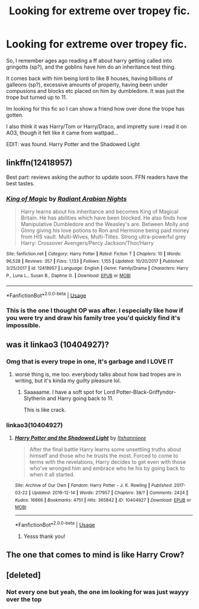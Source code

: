 #+TITLE: Looking for extreme over tropey fic.

* Looking for extreme over tropey fic.
:PROPERTIES:
:Author: LONEzy
:Score: 7
:DateUnix: 1580570071.0
:DateShort: 2020-Feb-01
:FlairText: What's That Fic?
:END:
So, I remember ages ago reading a ff about harry getting called into gringotts (sp?), and the goblins have him do an inheritance test thing.

It comes back with him being lord to like 8 houses, having billions of galleons (sp?), excessive amounts of property, having been under compusions and blocks etc placed on him by dumbledore. It was just the trope but turned up to 11.

Im looking for this fic so I can show a friend how over done the trope has gotten.

I also think it was Harry/Tom or Harry/Draco, and impretty sure i read it on AO3, though it felt like it came from wattpad...

EDIT: was found. Harry Potter and the Shadowed Light


** linkffn(12418957)

Best part: reviews asking the author to update soon. FFN readers have the best tastes.
:PROPERTIES:
:Author: rek-lama
:Score: 3
:DateUnix: 1580586294.0
:DateShort: 2020-Feb-01
:END:

*** [[https://www.fanfiction.net/s/12418957/1/][*/King of Magic/*]] by [[https://www.fanfiction.net/u/2796140/Radiant-Arabian-Nights][/Radiant Arabian Nights/]]

#+begin_quote
  Harry learns about his inheritance and becomes King of Magical Britain. He has abilities which have been blocked. He also finds how Manipulative Dumbledore and the Weasley's are. Between Molly and Ginny giving his love potions to Ron and Hermione being paid money from HIS vault. Multi-Wives, Multi-Titles. Strong ultra-powerful grey Harry: Crossover Avengers/Percy Jackson/Thor/Harry
#+end_quote

^{/Site/:} ^{fanfiction.net} ^{*|*} ^{/Category/:} ^{Harry} ^{Potter} ^{*|*} ^{/Rated/:} ^{Fiction} ^{T} ^{*|*} ^{/Chapters/:} ^{10} ^{*|*} ^{/Words/:} ^{96,528} ^{*|*} ^{/Reviews/:} ^{357} ^{*|*} ^{/Favs/:} ^{1,133} ^{*|*} ^{/Follows/:} ^{1,155} ^{*|*} ^{/Updated/:} ^{10/20/2017} ^{*|*} ^{/Published/:} ^{3/25/2017} ^{*|*} ^{/id/:} ^{12418957} ^{*|*} ^{/Language/:} ^{English} ^{*|*} ^{/Genre/:} ^{Family/Drama} ^{*|*} ^{/Characters/:} ^{Harry} ^{P.,} ^{Luna} ^{L.,} ^{Susan} ^{B.,} ^{Daphne} ^{G.} ^{*|*} ^{/Download/:} ^{[[http://www.ff2ebook.com/old/ffn-bot/index.php?id=12418957&source=ff&filetype=epub][EPUB]]} ^{or} ^{[[http://www.ff2ebook.com/old/ffn-bot/index.php?id=12418957&source=ff&filetype=mobi][MOBI]]}

--------------

*FanfictionBot*^{2.0.0-beta} | [[https://github.com/tusing/reddit-ffn-bot/wiki/Usage][Usage]]
:PROPERTIES:
:Author: FanfictionBot
:Score: 1
:DateUnix: 1580586310.0
:DateShort: 2020-Feb-01
:END:


*** This is the one I thought OP was after. I especially like how if you were try and draw his family tree you'd quickly find it's impossible.
:PROPERTIES:
:Score: 1
:DateUnix: 1580613044.0
:DateShort: 2020-Feb-02
:END:


** was it linkao3 (10404927)?
:PROPERTIES:
:Author: weaxley
:Score: 2
:DateUnix: 1580579623.0
:DateShort: 2020-Feb-01
:END:

*** Omg that is every trope in one, it's garbage and I LOVE IT
:PROPERTIES:
:Author: Lozzif
:Score: 2
:DateUnix: 1580654007.0
:DateShort: 2020-Feb-02
:END:

**** worse thing is, me too. everybody talks about how bad tropes are in writing, but it's kinda my guilty pleasure lol.
:PROPERTIES:
:Author: weaxley
:Score: 1
:DateUnix: 1580727187.0
:DateShort: 2020-Feb-03
:END:

***** Saaaaame. I have a soft spot for Lord Potter-Black-Griffyndor-Slytherin and Harry going back to 11.

This is like crack.
:PROPERTIES:
:Author: Lozzif
:Score: 2
:DateUnix: 1580731616.0
:DateShort: 2020-Feb-03
:END:


*** linkao3(10404927)
:PROPERTIES:
:Author: FrystByte
:Score: 1
:DateUnix: 1580585402.0
:DateShort: 2020-Feb-01
:END:

**** [[https://archiveofourown.org/works/10404927][*/Harry Potter and the Shadowed Light/*]] by [[https://www.archiveofourown.org/users/Itshannieee/pseuds/Itshannieee][/Itshannieee/]]

#+begin_quote
  After the final battle Harry learns some unsettling truths about himself and those who he trusts the most. Forced to come to terms with the revelations, Harry decides to get even with those who've wronged him and embrace who he his by going back to when it all started.
#+end_quote

^{/Site/:} ^{Archive} ^{of} ^{Our} ^{Own} ^{*|*} ^{/Fandom/:} ^{Harry} ^{Potter} ^{-} ^{J.} ^{K.} ^{Rowling} ^{*|*} ^{/Published/:} ^{2017-03-22} ^{*|*} ^{/Updated/:} ^{2019-12-14} ^{*|*} ^{/Words/:} ^{217957} ^{*|*} ^{/Chapters/:} ^{38/?} ^{*|*} ^{/Comments/:} ^{2424} ^{*|*} ^{/Kudos/:} ^{16666} ^{*|*} ^{/Bookmarks/:} ^{4751} ^{*|*} ^{/Hits/:} ^{365842} ^{*|*} ^{/ID/:} ^{10404927} ^{*|*} ^{/Download/:} ^{[[https://archiveofourown.org/downloads/10404927/Harry%20Potter%20and%20the.epub?updated_at=1580263975][EPUB]]} ^{or} ^{[[https://archiveofourown.org/downloads/10404927/Harry%20Potter%20and%20the.mobi?updated_at=1580263975][MOBI]]}

--------------

*FanfictionBot*^{2.0.0-beta} | [[https://github.com/tusing/reddit-ffn-bot/wiki/Usage][Usage]]
:PROPERTIES:
:Author: FanfictionBot
:Score: 2
:DateUnix: 1580585468.0
:DateShort: 2020-Feb-01
:END:

***** Yesss thank you!
:PROPERTIES:
:Author: LONEzy
:Score: 1
:DateUnix: 1580590079.0
:DateShort: 2020-Feb-02
:END:


** The one that comes to mind is like Harry Crow?
:PROPERTIES:
:Author: persik42
:Score: 1
:DateUnix: 1580585162.0
:DateShort: 2020-Feb-01
:END:


** [deleted]
:PROPERTIES:
:Score: 1
:DateUnix: 1580573145.0
:DateShort: 2020-Feb-01
:END:

*** Not every one but yeah, the one im looking for was just wayyy over the top
:PROPERTIES:
:Author: LONEzy
:Score: 1
:DateUnix: 1580573318.0
:DateShort: 2020-Feb-01
:END:
